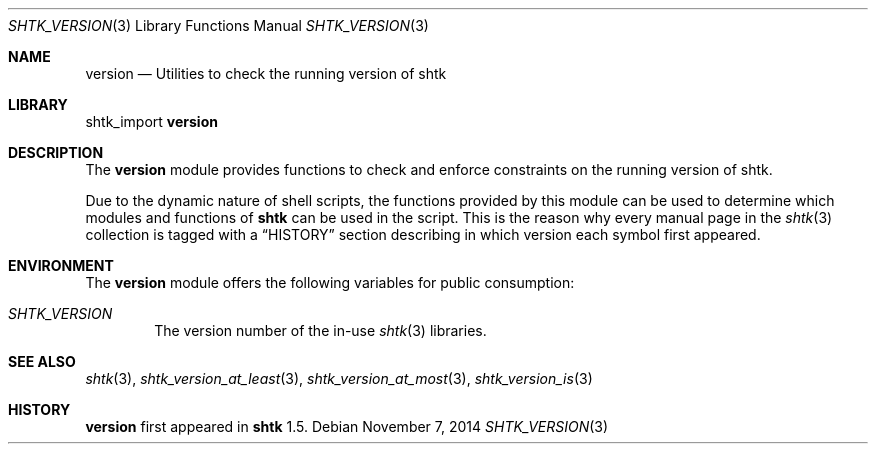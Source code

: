 .\" Copyright 2014 Google Inc.
.\" All rights reserved.
.\"
.\" Redistribution and use in source and binary forms, with or without
.\" modification, are permitted provided that the following conditions are
.\" met:
.\"
.\" * Redistributions of source code must retain the above copyright
.\"   notice, this list of conditions and the following disclaimer.
.\" * Redistributions in binary form must reproduce the above copyright
.\"   notice, this list of conditions and the following disclaimer in the
.\"   documentation and/or other materials provided with the distribution.
.\" * Neither the name of Google Inc. nor the names of its contributors
.\"   may be used to endorse or promote products derived from this software
.\"   without specific prior written permission.
.\"
.\" THIS SOFTWARE IS PROVIDED BY THE COPYRIGHT HOLDERS AND CONTRIBUTORS
.\" "AS IS" AND ANY EXPRESS OR IMPLIED WARRANTIES, INCLUDING, BUT NOT
.\" LIMITED TO, THE IMPLIED WARRANTIES OF MERCHANTABILITY AND FITNESS FOR
.\" A PARTICULAR PURPOSE ARE DISCLAIMED. IN NO EVENT SHALL THE COPYRIGHT
.\" OWNER OR CONTRIBUTORS BE LIABLE FOR ANY DIRECT, INDIRECT, INCIDENTAL,
.\" SPECIAL, EXEMPLARY, OR CONSEQUENTIAL DAMAGES (INCLUDING, BUT NOT
.\" LIMITED TO, PROCUREMENT OF SUBSTITUTE GOODS OR SERVICES; LOSS OF USE,
.\" DATA, OR PROFITS; OR BUSINESS INTERRUPTION) HOWEVER CAUSED AND ON ANY
.\" THEORY OF LIABILITY, WHETHER IN CONTRACT, STRICT LIABILITY, OR TORT
.\" (INCLUDING NEGLIGENCE OR OTHERWISE) ARISING IN ANY WAY OUT OF THE USE
.\" OF THIS SOFTWARE, EVEN IF ADVISED OF THE POSSIBILITY OF SUCH DAMAGE.
.Dd November 7, 2014
.Dt SHTK_VERSION 3
.Os
.Sh NAME
.Nm version
.Nd Utilities to check the running version of shtk
.Sh LIBRARY
shtk_import
.Nm
.Sh DESCRIPTION
The
.Nm
module provides functions to check and enforce constraints on the running
version of shtk.
.Pp
Due to the dynamic nature of shell scripts, the functions provided by this
module can be used to determine which modules and functions of
.Nm shtk
can be used in the script.
This is the reason why every manual page in the
.Xr shtk 3
collection is tagged with a
.Sx HISTORY
section describing in which version each symbol first appeared.
.Sh ENVIRONMENT
The
.Nm
module offers the following variables for public consumption:
.Bl -tag -width XXXX
.It Va SHTK_VERSION
The version number of the in-use
.Xr shtk 3
libraries.
.El
.Sh SEE ALSO
.Xr shtk 3 ,
.Xr shtk_version_at_least 3 ,
.Xr shtk_version_at_most 3 ,
.Xr shtk_version_is 3
.Sh HISTORY
.Nm
first appeared in
.Nm shtk
1.5.

